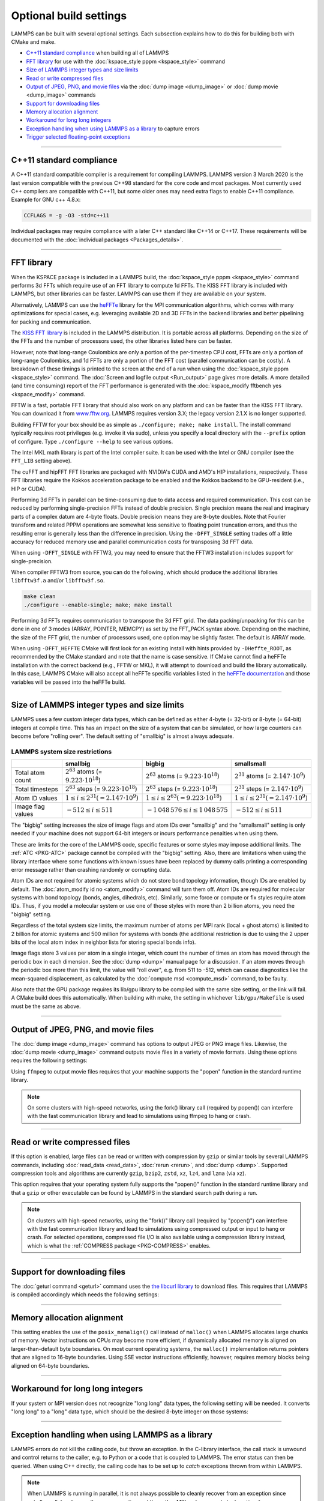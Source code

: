 .. raw:: latex

    \clearpage

Optional build settings
=======================

LAMMPS can be built with several optional settings.  Each subsection
explains how to do this for building both with CMake and make.

* `C++11 standard compliance`_ when building all of LAMMPS
* `FFT library`_ for use with the :doc:`kspace_style pppm <kspace_style>` command
* `Size of LAMMPS integer types and size limits`_
* `Read or write compressed files`_
* `Output of JPEG, PNG, and movie files`_ via the :doc:`dump image <dump_image>` or :doc:`dump movie <dump_image>` commands
* `Support for downloading files`_
* `Memory allocation alignment`_
* `Workaround for long long integers`_
* `Exception handling when using LAMMPS as a library`_ to capture errors
* `Trigger selected floating-point exceptions`_

----------

.. _cxx11:

C++11 standard compliance
-------------------------

A C++11 standard compatible compiler is a requirement for compiling LAMMPS.
LAMMPS version 3 March 2020 is the last version compatible with the previous
C++98 standard for the core code and most packages. Most currently used
C++ compilers are compatible with C++11, but some older ones may need extra
flags to enable C++11 compliance.  Example for GNU c++ 4.8.x:

.. code-block:: make

   CCFLAGS = -g -O3 -std=c++11

Individual packages may require compliance with a later C++ standard
like C++14 or C++17.  These requirements will be documented with the
:doc:`individual packages <Packages_details>`.

----------

.. _fft:

FFT library
-----------

When the KSPACE package is included in a LAMMPS build, the
:doc:`kspace_style pppm <kspace_style>` command performs 3d FFTs which
require use of an FFT library to compute 1d FFTs.  The KISS FFT
library is included with LAMMPS, but other libraries can be faster.
LAMMPS can use them if they are available on your system.

.. versionadded:: 7Feb2024

Alternatively, LAMMPS can use the `heFFTe
<https://icl-utk-edu.github.io/heffte/>`_ library for the MPI
communication algorithms, which comes with many optimizations for
special cases, e.g. leveraging available 2D and 3D FFTs in the backend
libraries and better pipelining for packing and communication.

.. tabs::

   .. tab:: CMake build

      .. code-block:: bash

         -D FFT=value              # FFTW3 or MKL or KISS, default is FFTW3 if found,
                                   # else KISS
         -D FFT_KOKKOS=value       # FFTW3 or MKL or KISS or CUFFT or HIPFFT,
                                   # default is KISS
         -D FFT_SINGLE=value       # yes or no (default), no = double precision
         -D FFT_PACK=value         # array (default) or pointer or memcpy
         -D FFT_USE_HEFFTE=value   # yes or no (default), yes links to heFFTe

      .. note::

         When the Kokkos variant of a package is compiled and selected at run time,
         the FFT library selected by the ``FFT_KOKKOS`` variable applies. Otherwise,
         the FFT library selected by the FFT variable applies.
         The same FFT settings apply to both. ``FFT_KOKKOS`` must be compatible with the
         Kokkos backend - for example, when using the CUDA backend of Kokkos,
         you must use either ``CUFFT`` or ``KISS``.

      Usually these settings are all that is needed.  If FFTW3 is
      selected, then CMake will try to detect, if threaded FFTW
      libraries are available and enable them by default.  This setting
      is independent of whether OpenMP threads are enabled and a package
      like KOKKOS or OPENMP is used.  If CMake cannot detect the FFT
      library, you can set these variables to assist:

      .. code-block:: bash

         -D FFTW3_INCLUDE_DIR=path   # path to FFTW3 include files
         -D FFTW3_LIBRARY=path       # path to FFTW3 libraries
         -D FFTW3_OMP_LIBRARY=path   # path to FFTW3 OpenMP wrapper libraries
         -D FFT_FFTW_THREADS=on      # enable using OpenMP threaded FFTW3 libraries
         -D MKL_INCLUDE_DIR=path     # ditto for Intel MKL library
         -D FFT_MKL_THREADS=on       # enable using threaded FFTs with MKL libraries
         -D MKL_LIBRARY=path         # path to MKL libraries
         -D FFT_HEFFTE_BACKEND=value # FFTW or MKL or empty/undefined for the stock
                                     # heFFTe backend
         -D Heffte_ROOT=path         # path to an existing heFFTe installation

      .. note::

         heFFTe comes with a builtin (= stock) backend for FFTs, i.e. a
         default internal FFT implementation; however, this stock back
         end is intended for testing purposes only and is not optimized
         for production runs.


   .. tab:: Traditional make

      To change the FFT library to be used and its options, you have to edit
      your machine Makefile. Below are examples how the makefile variables
      could be changed.

      .. code-block:: make

         FFT_INC = -DFFT_<NAME>        # where <NAME> is KISS (default), FFTW3,
                                       # FFTW (same as FFTW3), or MKL
         FFT_INC = -DFFT_KOKKOS_<NAME> # where <NAME> is KISS (default), FFTW3,
                                       # FFTW (same as FFTW3), MKL, CUFFT, or HIPFFT
         FFT_INC = -DFFT_SINGLE       # do not specify for double precision
         FFT_INC = -DFFT_FFTW_THREADS # enable using threaded FFTW3 libraries
         FFT_INC = -DFFT_MKL_THREADS  # enable using threaded FFTs with MKL libraries
         FFT_INC = -DFFT_PACK_ARRAY   # or -DFFT_PACK_POINTER or -DFFT_PACK_MEMCPY
                                      # default is FFT_PACK_ARRAY if not specified

      .. code-block:: make

         FFT_INC =  -I/usr/local/include
         FFT_PATH = -L/usr/local/lib

         # hipFFT either precision
         FFT_LIB =  -lhipfft

         # cuFFT either precision
         FFT_LIB =  -lcufft

         # FFTW3 double precision
         FFT_LIB =  -lfftw3

         # FFTW3 double precision with threads (needs -DFFT_FFTW_THREADS)
         FFT_LIB =  -lfftw3 -lfftw3_omp

         # FFTW3 single precision
         FFT_LIB =  -lfftw3 -lfftw3f

         # serial MKL with Intel compiler
         FFT_LIB =  -lmkl_intel_lp64 -lmkl_sequential -lmkl_core

         # serial MKL with GNU compiler
         FFT_LIB =  -lmkl_gf_lp64 -lmkl_sequential -lmkl_core

         # threaded MKL with Intel compiler
         FFT_LIB =  -lmkl_intel_lp64 -lmkl_intel_thread -lmkl_core

         # threaded MKL with GNU compiler
         FFT_LIB =  -lmkl_gf_lp64 -lmkl_gnu_thread -lmkl_core

         # MKL with automatic runtime selection of interface libs
         FFT_LIB =  -lmkl_rt

      As with CMake, you do not need to set paths in ``FFT_INC`` or
      ``FFT_PATH``, if the compiler can find the FFT header and library
      files in its default search path.  You must specify ``FFT_LIB``
      with the appropriate FFT libraries to include in the link.

      Traditional make can also link to heFFTe using an existing installation

      .. code-block:: make

         include <path-to-heffte-installation>/share/heffte/HeffteMakefile.in
         FFT_INC = -DFFT_HEFFTE -DFFT_HEFFTE_FFTW $(heffte_include)
         FFT_PATH =
         FFT_LIB = $(heffte_link) $(heffte_libs)

      The heFFTe install path will contain ``HeffteMakefile.in``.
      which will define the ``heffte_`` include variables needed to link to heFFTe from
      an external project using traditional make.
      The ``-DFFT_HEFFTE`` is required to switch to using heFFTe, while the optional ``-DFFT_HEFFTE_FFTW``
      selects the desired heFFTe backend, e.g., ``-DFFT_HEFFTE_FFTW`` or ``-DFFT_HEFFTE_MKL``,
      omitting the variable will default to the `stock` backend.
      The heFFTe `stock` backend is intended to be used for testing and debugging,
      but is not performance optimized for large scale production runs.

The `KISS FFT library <https://github.com/mborgerding/kissfft>`_ is
included in the LAMMPS distribution.  It is portable across all
platforms.  Depending on the size of the FFTs and the number of
processors used, the other libraries listed here can be faster.

However, note that long-range Coulombics are only a portion of the
per-timestep CPU cost, FFTs are only a portion of long-range Coulombics,
and 1d FFTs are only a portion of the FFT cost (parallel communication
can be costly).  A breakdown of these timings is printed to the screen
at the end of a run when using the :doc:`kspace_style pppm
<kspace_style>` command. The :doc:`Screen and logfile output
<Run_output>` page gives more details.  A more detailed (and time
consuming) report of the FFT performance is generated with the
:doc:`kspace_modify fftbench yes <kspace_modify>` command.

FFTW is a fast, portable FFT library that should also work on any
platform and can be faster than the KISS FFT library.  You can download
it from `www.fftw.org <https://www.fftw.org>`_.  LAMMPS requires version
3.X; the legacy version 2.1.X is no longer supported.

Building FFTW for your box should be as simple as ``./configure; make;
make install``.  The install command typically requires root privileges
(e.g. invoke it via sudo), unless you specify a local directory with
the ``--prefix`` option of configure.  Type ``./configure --help`` to see
various options.

The Intel MKL math library is part of the Intel compiler suite.  It
can be used with the Intel or GNU compiler (see the ``FFT_LIB`` setting
above).

The cuFFT and hipFFT FFT libraries are packaged with NVIDIA's CUDA and
AMD's HIP installations, respectively. These FFT libraries require the
Kokkos acceleration package to be enabled and the Kokkos backend to be
GPU-resident (i.e., HIP or CUDA).

Performing 3d FFTs in parallel can be time-consuming due to data access
and required communication.  This cost can be reduced by performing
single-precision FFTs instead of double precision.  Single precision
means the real and imaginary parts of a complex datum are 4-byte floats.
Double precision means they are 8-byte doubles.  Note that Fourier
transform and related PPPM operations are somewhat less sensitive to
floating point truncation errors, and thus the resulting error is
generally less than the difference in precision. Using the
``-DFFT_SINGLE`` setting trades off a little accuracy for reduced memory
use and parallel communication costs for transposing 3d FFT data.

When using ``-DFFT_SINGLE`` with FFTW3, you may need to ensure that
the FFTW3 installation includes support for single-precision.

When compiler FFTW3 from source, you can do the following, which should
produce the additional libraries ``libfftw3f.a`` and/or ``libfftw3f.so``\ .

.. code-block:: bash

   make clean
   ./configure --enable-single; make; make install

Performing 3d FFTs requires communication to transpose the 3d FFT
grid.  The data packing/unpacking for this can be done in one of 3
modes (ARRAY, POINTER, MEMCPY) as set by the FFT_PACK syntax above.
Depending on the machine, the size of the FFT grid, the number of
processors used, one option may be slightly faster.  The default is
ARRAY mode.

When using ``-DFFT_HEFFTE`` CMake will first look for an existing
install with hints provided by ``-DHeffte_ROOT``, as recommended by the
CMake standard and note that the name is case sensitive. If CMake cannot
find a heFFTe installation with the correct backend (e.g., FFTW or
MKL), it will attempt to download and build the library automatically.
In this case, LAMMPS CMake will also accept all heFFTe specific
variables listed in the `heFFTe documentation
<https://mkstoyanov.bitbucket.io/heffte/md_doxygen_installation.html>`_
and those variables will be passed into the heFFTe build.

----------

.. raw:: latex

    \clearpage

.. _size:

Size of LAMMPS integer types and size limits
--------------------------------------------

LAMMPS uses a few custom integer data types, which can be defined as
either 4-byte (= 32-bit) or 8-byte (= 64-bit) integers at compile time.
This has an impact on the size of a system that can be simulated, or how
large counters can become before "rolling over".  The default setting of
"smallbig" is almost always adequate.

.. tabs::

   .. tab:: CMake build

      With CMake the choice of integer types is made via setting a
      variable during configuration.

      .. code-block:: bash

         -D LAMMPS_SIZES=value   # smallbig (default) or bigbig or smallsmall

      If the variable is not set explicitly, "smallbig" is used.

   .. tab:: Traditional build

      If you want a setting different from the default, you need to edit the
      ``LMP_INC`` variable setting your machine Makefile.

      .. code-block:: make

         LMP_INC = -DLAMMPS_SMALLBIG    # or -DLAMMPS_BIGBIG or -DLAMMPS_SMALLSMALL

      The default setting is ``-DLAMMPS_SMALLBIG`` if nothing is specified

LAMMPS system size restrictions
^^^^^^^^^^^^^^^^^^^^^^^^^^^^^^^

.. list-table::
   :header-rows: 1
   :widths: auto
   :align: center

   * -
     - smallbig
     - bigbig
     - smallsmall
   * - Total atom count
     - :math:`2^{63}` atoms (= :math:`9.223 \cdot 10^{18}`)
     - :math:`2^{63}` atoms (= :math:`9.223 \cdot 10^{18}`)
     - :math:`2^{31}` atoms (= :math:`2.147 \cdot 10^9`)
   * - Total timesteps
     - :math:`2^{63}` steps (= :math:`9.223 \cdot 10^{18}`)
     - :math:`2^{63}` steps (= :math:`9.223 \cdot 10^{18}`)
     - :math:`2^{31}` steps (= :math:`2.147 \cdot 10^9`)
   * - Atom ID values
     - :math:`1 \le i \le 2^{31} (= 2.147 \cdot 10^9)`
     - :math:`1 \le i \le 2^{63} (= 9.223 \cdot 10^{18})`
     - :math:`1 \le i \le 2^{31} (= 2.147 \cdot 10^9)`
   * - Image flag values
     - :math:`-512 \le i \le 511`
     - :math:`- 1\,048\,576 \le i \le 1\,048\,575`
     - :math:`-512 \le i \le 511`

The "bigbig" setting increases the size of image flags and atom IDs over
"smallbig" and the "smallsmall" setting is only needed if your machine
does not support 64-bit integers or incurs performance penalties when
using them.

These are limits for the core of the LAMMPS code, specific features or
some styles may impose additional limits.  The :ref:`ATC
<PKG-ATC>` package cannot be compiled with the "bigbig" setting.
Also, there are limitations when using the library interface where some
functions with known issues have been replaced by dummy calls printing a
corresponding error message rather than crashing randomly or corrupting
data.

Atom IDs are not required for atomic systems which do not store bond
topology information, though IDs are enabled by default.  The
:doc:`atom_modify id no <atom_modify>` command will turn them off.  Atom
IDs are required for molecular systems with bond topology (bonds,
angles, dihedrals, etc).  Similarly, some force or compute or fix styles
require atom IDs.  Thus, if you model a molecular system or use one of
those styles with more than 2 billion atoms, you need the "bigbig"
setting.

Regardless of the total system size limits, the maximum number of atoms
per MPI rank (local + ghost atoms) is limited to 2 billion for atomic
systems and 500 million for systems with bonds (the additional
restriction is due to using the 2 upper bits of the local atom index
in neighbor lists for storing special bonds info).

Image flags store 3 values per atom in a single integer, which count the
number of times an atom has moved through the periodic box in each
dimension.  See the :doc:`dump <dump>` manual page for a discussion.  If
an atom moves through the periodic box more than this limit, the value
will "roll over", e.g. from 511 to -512, which can cause diagnostics
like the mean-squared displacement, as calculated by the :doc:`compute
msd <compute_msd>` command, to be faulty.

Also note that the GPU package requires its lib/gpu library to be
compiled with the same size setting, or the link will fail.  A CMake
build does this automatically.  When building with make, the setting
in whichever ``lib/gpu/Makefile`` is used must be the same as above.

----------

.. _graphics:

Output of JPEG, PNG, and movie files
------------------------------------

The :doc:`dump image <dump_image>` command has options to output JPEG or
PNG image files.  Likewise, the :doc:`dump movie <dump_image>` command
outputs movie files in a variety of movie formats.  Using these options
requires the following settings:

.. tabs::

   .. tab:: CMake build

      .. code-block:: bash

         -D WITH_JPEG=value    # yes or no
                               # default = yes if CMake finds JPEG development files, else no
         -D WITH_PNG=value     # yes or no
                               # default = yes if CMake finds PNG and ZLIB development files,
                               # else no
         -D WITH_FFMPEG=value  # yes or no
                               # default = yes if CMake can find ffmpeg, else no

      Usually these settings are all that is needed.  If CMake cannot
      find the graphics header, library, executable files, you can set
      these variables:

      .. code-block:: bash

         -D JPEG_INCLUDE_DIR=path    # path to jpeglib.h header file
         -D JPEG_LIBRARY=path        # path to libjpeg.a (.so) file
         -D PNG_INCLUDE_DIR=path     # path to png.h header file
         -D PNG_LIBRARY=path         # path to libpng.a (.so) file
         -D ZLIB_INCLUDE_DIR=path    # path to zlib.h header file
         -D ZLIB_LIBRARY=path        # path to libz.a (.so) file
         -D FFMPEG_EXECUTABLE=path   # path to ffmpeg executable

   .. tab:: Traditional make

      .. code-block:: make

         LMP_INC = -DLAMMPS_JPEG -DLAMMPS_PNG -DLAMMPS_FFMPEG  <other LMP_INC settings>

         JPG_INC = -I/usr/local/include   # path to jpeglib.h, png.h, zlib.h headers
                                          # if make cannot find them
         JPG_PATH = -L/usr/lib            # paths to libjpeg.a, libpng.a, libz.a (.so)
                                          # files if make cannot find them
         JPG_LIB = -ljpeg -lpng -lz       # library names

      As with CMake, you do not need to set ``JPG_INC`` or ``JPG_PATH``,
      if make can find the graphics header and library files in their
      default system locations.  You must specify ``JPG_LIB`` with a
      list of graphics libraries to include in the link.  You must make
      certain that the ffmpeg executable (or ffmpeg.exe on Windows) is
      in a directory where LAMMPS can find it at runtime; that is
      usually a directory list in your ``PATH`` environment variable.

Using ``ffmpeg`` to output movie files requires that your machine
supports the "popen" function in the standard runtime library.

.. note::

   On some clusters with high-speed networks, using the fork()
   library call (required by popen()) can interfere with the fast
   communication library and lead to simulations using ffmpeg to hang or
   crash.

----------

.. _gzip:

Read or write compressed files
-----------------------------------------

If this option is enabled, large files can be read or written with
compression by ``gzip`` or similar tools by several LAMMPS commands,
including :doc:`read_data <read_data>`, :doc:`rerun <rerun>`, and
:doc:`dump <dump>`.  Supported compression tools and algorithms are currently
``gzip``, ``bzip2``, ``zstd``, ``xz``, ``lz4``, and ``lzma`` (via xz).

.. tabs::

   .. tab:: CMake build

      .. code-block:: bash

         -D WITH_GZIP=value  # yes or no
                             # default is yes if CMake can find the gzip program

   .. tab:: Traditional make

      .. code-block:: make

         LMP_INC = -DLAMMPS_GZIP   <other LMP_INC settings>

This option requires that your operating system fully supports the
"popen()" function in the standard runtime library and that a ``gzip``
or other executable can be found by LAMMPS in the standard search path
during a run.

.. note::

   On clusters with high-speed networks, using the "fork()" library call
   (required by "popen()") can interfere with the fast communication
   library and lead to simulations using compressed output or input to
   hang or crash. For selected operations, compressed file I/O is also
   available using a compression library instead, which is what the
   :ref:`COMPRESS package <PKG-COMPRESS>` enables.

--------------------------------------------------

.. _libcurl:

Support for downloading files
-----------------------------

.. versionadded:: TBD

The :doc:`geturl command <geturl>` command uses the `the libcurl library
<https://curl.se/libcurl/>`_ to download files.  This requires that
LAMMPS is compiled accordingly which needs the following settings:

.. tabs::

   .. tab:: CMake build

      .. code-block:: bash

         -D WITH_CURL=value      # yes or no
                                 # default = yes if CMake finds CURL development files, else no

      Usually these settings are all that is needed.  If CMake cannot
      find the graphics header, library, executable files, you can set
      these variables:

      .. code-block:: bash

         -D CURL_INCLUDE_DIR=path    # path to folder which contains curl.h header file
         -D CURL_LIBRARY=path        # path to libcurls.a (.so) file

   .. tab:: Traditional make

      .. code-block:: make

         LMP_INC = -DLAMMPS_CURL  <other LMP_INC settings>

         CURL_INC = -I/usr/local/include   # path to curl folder with curl.h
         CURL_PATH = -L/usr/lib            # paths to libcurl.a(.so) if make cannot find it
         CURL_LIB = -lcurl                 # library names

      As with CMake, you do not need to set ``CURL_INC`` or ``CURL_PATH``,
      if make can find the libcurl header and library files in their
      default system locations.  You must specify ``CURL_LIB`` with a
      paths or linker flags to link to libcurl.

----------

.. _align:

Memory allocation alignment
---------------------------

This setting enables the use of the ``posix_memalign()`` call instead of
``malloc()`` when LAMMPS allocates large chunks of memory.  Vector
instructions on CPUs may become more efficient, if dynamically allocated
memory is aligned on larger-than-default byte boundaries.  On most
current operating systems, the ``malloc()`` implementation returns
pointers that are aligned to 16-byte boundaries. Using SSE vector
instructions efficiently, however, requires memory blocks being aligned
on 64-byte boundaries.

.. tabs::

   .. tab:: CMake build

      .. code-block:: bash

         -D LAMMPS_MEMALIGN=value            # 0, 8, 16, 32, 64 (default)

      Use a ``LAMMPS_MEMALIGN`` value of 0 to disable using
      ``posix_memalign()`` and revert to using the ``malloc()`` C-library
      function instead.  When compiling LAMMPS for Windows systems,
      ``malloc()`` will always be used and this setting is ignored.

   .. tab:: Traditional make

      .. code-block:: make

         LMP_INC = -DLAMMPS_MEMALIGN=value   # 8, 16, 32, 64

      Do not set ``-DLAMMPS_MEMALIGN``, if you want to have memory
      allocated with the ``malloc()`` function call
      instead. ``-DLAMMPS_MEMALIGN`` **cannot** be used on Windows, as
      Windows different function calls with different semantics for
      allocating aligned memory, that are not compatible with how LAMMPS
      manages its dynamical memory.

----------

.. _longlong:

Workaround for long long integers
---------------------------------

If your system or MPI version does not recognize "long long" data
types, the following setting will be needed.  It converts "long long"
to a "long" data type, which should be the desired 8-byte integer on
those systems:

.. tabs::

   .. tab:: CMake build

      .. code-block:: bash

         -D LAMMPS_LONGLONG_TO_LONG=value     # yes or no (default)

   .. tab:: Traditional make

      .. code-block:: make

         LMP_INC = -DLAMMPS_LONGLONG_TO_LONG  <other LMP_INC settings>

----------

.. _exceptions:

Exception handling when using LAMMPS as a library
-------------------------------------------------

LAMMPS errors do not kill the calling code, but throw an exception.  In
the C-library interface, the call stack is unwound and control returns
to the caller, e.g. to Python or a code that is coupled to LAMMPS. The
error status can then be queried.  When using C++ directly, the calling
code has to be set up to *catch* exceptions thrown from within LAMMPS.

.. note::

   When LAMMPS is running in parallel, it is not always possible to
   cleanly recover from an exception since not all parallel ranks may
   throw an exception and thus other MPI ranks may get stuck waiting for
   messages from the ones with errors.

----------

.. _trap_fpe:

Trigger selected floating-point exceptions
------------------------------------------

Many kinds of CPUs have the capability to detect when a calculation
results in an invalid math operation, like a division by zero or calling
the square root with a negative argument.  The default behavior on
most operating systems is to continue and have values for ``NaN`` (= not
a number) or ``Inf`` (= infinity).  This allows software to detect and
recover from such conditions.  This behavior can be changed, however,
often through use of compiler flags.  On Linux systems (or more general
on systems using the GNU C library), these so-called floating-point traps
can also be selectively enabled through library calls.  LAMMPS supports
that by setting the ``-DLAMMPS_TRAP_FPE`` pre-processor define.  As it is
done in the ``main()`` function, this applies only to the standalone
executable, not the library.

.. tabs::

   .. tab:: CMake build

      .. code-block:: bash

         -D CMAKE_TUNE_FLAGS=-DLAMMPS_TRAP_FPE

   .. tab:: Traditional make

      .. code-block:: make

         LMP_INC = -DLAMMPS_TRAP_FPE  <other LMP_INC settings>

After compilation with this flag set, the LAMMPS executable will stop
and produce a core dump when a division by zero, overflow, illegal math
function argument or other invalid floating point operation is encountered.
